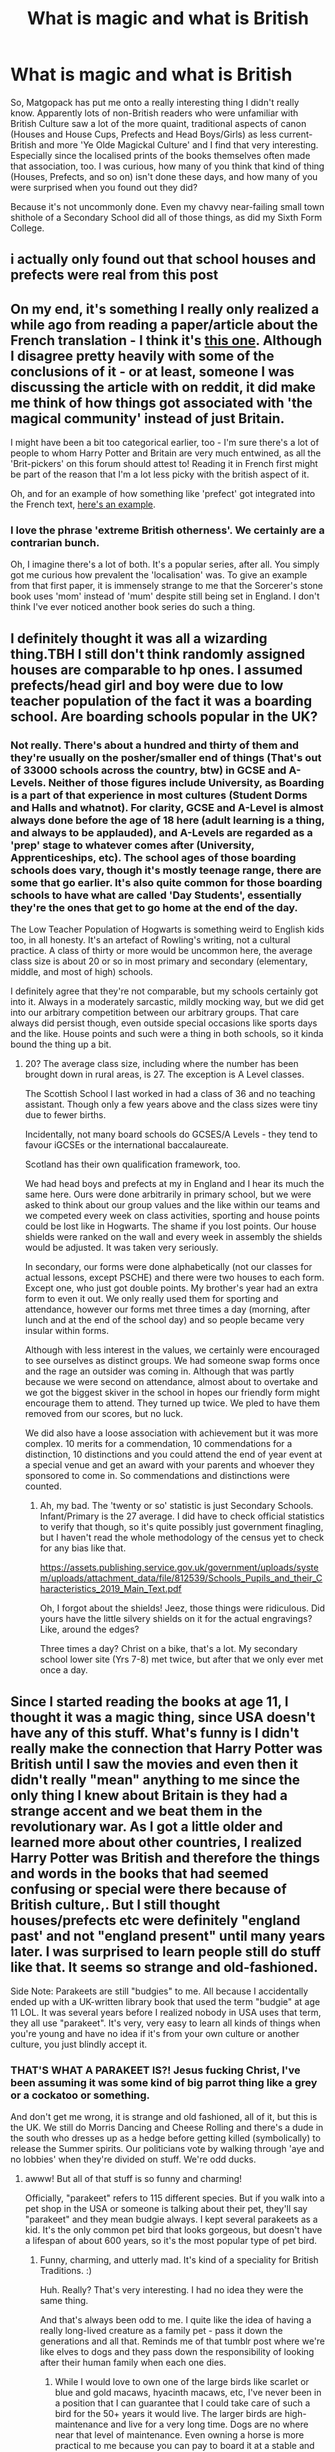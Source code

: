 #+TITLE: What is magic and what is British

* What is magic and what is British
:PROPERTIES:
:Author: Avalon1632
:Score: 43
:DateUnix: 1581799862.0
:DateShort: 2020-Feb-16
:FlairText: Discussion
:END:
So, Matgopack has put me onto a really interesting thing I didn't really know. Apparently lots of non-British readers who were unfamiliar with British Culture saw a lot of the more quaint, traditional aspects of canon (Houses and House Cups, Prefects and Head Boys/Girls) as less current-British and more 'Ye Olde Magickal Culture' and I find that very interesting. Especially since the localised prints of the books themselves often made that association, too. I was curious, how many of you think that kind of thing (Houses, Prefects, and so on) isn't done these days, and how many of you were surprised when you found out they did?

Because it's not uncommonly done. Even my chavvy near-failing small town shithole of a Secondary School did all of those things, as did my Sixth Form College.


** i actually only found out that school houses and prefects were real from this post
:PROPERTIES:
:Author: Neriasa
:Score: 44
:DateUnix: 1581818661.0
:DateShort: 2020-Feb-16
:END:


** On my end, it's something I really only realized a while ago from reading a paper/article about the French translation - I think it's [[https://www.erudit.org/fr/revues/meta/2006-v51-n3-meta1382/013553ar.pdf][this one]]. Although I disagree pretty heavily with some of the conclusions of it - or at least, someone I was discussing the article with on reddit, it did make me think of how things got associated with 'the magical community' instead of just Britain.

I might have been a bit too categorical earlier, too - I'm sure there's a lot of people to whom Harry Potter and Britain are very much entwined, as all the 'Brit-pickers' on this forum should attest to! Reading it in French first might be part of the reason that I'm a lot less picky with the british aspect of it.

Oh, and for an example of how something like 'prefect' got integrated into the French text, [[https://prnt.sc/hv76xi][here's an example]].
:PROPERTIES:
:Author: matgopack
:Score: 13
:DateUnix: 1581806082.0
:DateShort: 2020-Feb-16
:END:

*** I love the phrase 'extreme British otherness'. We certainly are a contrarian bunch.

Oh, I imagine there's a lot of both. It's a popular series, after all. You simply got me curious how prevalent the 'localisation' was. To give an example from that first paper, it is immensely strange to me that the Sorcerer's stone book uses 'mom' instead of 'mum' despite still being set in England. I don't think I've ever noticed another book series do such a thing.
:PROPERTIES:
:Author: Avalon1632
:Score: 5
:DateUnix: 1581808553.0
:DateShort: 2020-Feb-16
:END:


** I definitely thought it was all a wizarding thing.TBH I still don't think randomly assigned houses are comparable to hp ones. I assumed prefects/head girl and boy were due to low teacher population of the fact it was a boarding school. Are boarding schools popular in the UK?
:PROPERTIES:
:Author: tumbleweedsforever
:Score: 6
:DateUnix: 1581820979.0
:DateShort: 2020-Feb-16
:END:

*** Not really. There's about a hundred and thirty of them and they're usually on the posher/smaller end of things (That's out of 33000 schools across the country, btw) in GCSE and A-Levels. Neither of those figures include University, as Boarding is a part of that experience in most cultures (Student Dorms and Halls and whatnot). For clarity, GCSE and A-Level is almost always done before the age of 18 here (adult learning is a thing, and always to be applauded), and A-Levels are regarded as a 'prep' stage to whatever comes after (University, Apprenticeships, etc). The school ages of those boarding schools does vary, though it's mostly teenage range, there are some that go earlier. It's also quite common for those boarding schools to have what are called 'Day Students', essentially they're the ones that get to go home at the end of the day.

The Low Teacher Population of Hogwarts is something weird to English kids too, in all honesty. It's an artefact of Rowling's writing, not a cultural practice. A class of thirty or more would be uncommon here, the average class size is about 20 or so in most primary and secondary (elementary, middle, and most of high) schools.

I definitely agree that they're not comparable, but my schools certainly got into it. Always in a moderately sarcastic, mildly mocking way, but we did get into our arbitrary competition between our arbitrary groups. That care always did persist though, even outside special occasions like sports days and the like. House points and such were a thing in both schools, so it kinda bound the thing up a bit.
:PROPERTIES:
:Author: Avalon1632
:Score: 1
:DateUnix: 1581845677.0
:DateShort: 2020-Feb-16
:END:

**** 20? The average class size, including where the number has been brought down in rural areas, is 27. The exception is A Level classes.

The Scottish School I last worked in had a class of 36 and no teaching assistant. Though only a few years above and the class sizes were tiny due to fewer births.

Incidentally, not many board schools do GCSES/A Levels - they tend to favour iGCSEs or the international baccalaureate.

Scotland has their own qualification framework, too.

We had head boys and prefects at my in England and I hear its much the same here. Ours were done arbitrarily in primary school, but we were asked to think about our group values and the like within our teams and we competed every week on class activities, sporting and house points could be lost like in Hogwarts. The shame if you lost points. Our house shields were ranked on the wall and every week in assembly the shields would be adjusted. It was taken very seriously.

In secondary, our forms were done alphabetically (not our classes for actual lessons, except PSCHE) and there were two houses to each form. Except one, who just got double points. My brother's year had an extra form to even it out. We only really used them for sporting and attendance, however our forms met three times a day (morning, after lunch and at the end of the school day) and so people became very insular within forms.

Although with less interest in the values, we certainly were encouraged to see ourselves as distinct groups. We had someone swap forms once and the rage an outsider was coming in. Although that was partly because we were second on attendance, almost about to overtake and we got the biggest skiver in the school in hopes our friendly form might encourage them to attend. They turned up twice. We pled to have them removed from our scores, but no luck.

We did also have a loose association with achievement but it was more complex. 10 merits for a commendation, 10 commendations for a distinction, 10 distinctions and you could attend the end of year event at a special venue and get an award with your parents and whoever they sponsored to come in. So commendations and distinctions were counted.
:PROPERTIES:
:Author: Luna-shovegood
:Score: 2
:DateUnix: 1581904087.0
:DateShort: 2020-Feb-17
:END:

***** Ah, my bad. The 'twenty or so' statistic is just Secondary Schools. Infant/Primary is the 27 average. I did have to check official statistics to verify that though, so it's quite possibly just government finagling, but I haven't read the whole methodology of the census yet to check for any bias like that.

[[https://assets.publishing.service.gov.uk/government/uploads/system/uploads/attachment_data/file/812539/Schools_Pupils_and_their_Characteristics_2019_Main_Text.pdf]]

Oh, I forgot about the shields! Jeez, those things were ridiculous. Did yours have the little silvery shields on it for the actual engravings? Like, around the edges?

Three times a day? Christ on a bike, that's a lot. My secondary school lower site (Yrs 7-8) met twice, but after that we only ever met once a day.
:PROPERTIES:
:Author: Avalon1632
:Score: 1
:DateUnix: 1581932904.0
:DateShort: 2020-Feb-17
:END:


** Since I started reading the books at age 11, I thought it was a magic thing, since USA doesn't have any of this stuff. What's funny is I didn't really make the connection that Harry Potter was British until I saw the movies and even then it didn't really "mean" anything to me since the only thing I knew about Britain is they had a strange accent and we beat them in the revolutionary war. As I got a little older and learned more about other countries, I realized Harry Potter was British and therefore the things and words in the books that had seemed confusing or special were there because of British culture,. But I still thought houses/prefects etc were definitely "england past' and not "england present" until many years later. I was surprised to learn people still do stuff like that. It seems so strange and old-fashioned.

Side Note: Parakeets are still "budgies" to me. All because I accidentally ended up with a UK-written library book that used the term "budgie" at age 11 LOL. It was several years before I realized nobody in USA uses that term, they all use "parakeet". It's very, very easy to learn all kinds of things when you're young and have no idea if it's from your own culture or another culture, you just blindly accept it.
:PROPERTIES:
:Author: crystalized17
:Score: 7
:DateUnix: 1581827599.0
:DateShort: 2020-Feb-16
:END:

*** THAT'S WHAT A PARAKEET IS?! Jesus fucking Christ, I've been assuming it was some kind of big parrot thing like a grey or a cockatoo or something.

And don't get me wrong, it is strange and old fashioned, all of it, but this is the UK. We still do Morris Dancing and Cheese Rolling and there's a dude in the south who dresses up as a hedge before getting killed (symbolically) to release the Summer spirits. Our politicians vote by walking through 'aye and no lobbies' when they're divided on stuff. We're odd ducks.
:PROPERTIES:
:Author: Avalon1632
:Score: 6
:DateUnix: 1581846416.0
:DateShort: 2020-Feb-16
:END:

**** awww! But all of that stuff is so funny and charming!

Officially, "parakeet" refers to 115 different species. But if you walk into a pet shop in the USA or someone is talking about their pet, they'll say "parakeet" and they mean budgie always. I kept several parakeets as a kid. It's the only common pet bird that looks gorgeous, but doesn't have a lifespan of about 600 years, so it's the most popular type of pet bird.
:PROPERTIES:
:Author: crystalized17
:Score: 3
:DateUnix: 1581861209.0
:DateShort: 2020-Feb-16
:END:

***** Funny, charming, and utterly mad. It's kind of a speciality for British Traditions. :)

Huh. Really? That's very interesting. I had no idea they were the same thing.

And that's always been odd to me. I quite like the idea of having a really long-lived creature as a family pet - pass it down the generations and all that. Reminds me of that tumblr post where we're like elves to dogs and they pass down the responsibility of looking after their human family when each one dies.
:PROPERTIES:
:Author: Avalon1632
:Score: 1
:DateUnix: 1581886384.0
:DateShort: 2020-Feb-17
:END:

****** While I would love to own one of the large birds like scarlet or blue and gold macaws, hyacinth macaws, etc, I've never been in a position that I can guarantee that I could take care of such a bird for the 50+ years it would live. The larger birds are high-maintenance and live for a very long time. Dogs are no where near that level of maintenance. Even owning a horse is more practical to me because you can pay to board it at a stable and let someone else take care of the day-to-day stuff. Which a ton of people do because not everyone wants to live in the countryside, or have the money/time to build and constantly maintain their own barn and lands.

I suppose things like tortoises are less maintenance, but long-lived. But I've only ever cared about dogs, horses, and birds. Birds require so much attention and care, whether you're talking macaws/parrots, crows/ravens, or any of the hawks/falcons/raptor species. Parakeets (budgies) are the only "colorful" bird that takes minimal care and they're only a commitment for about 5 years or so, hence why they're soooooo popular. Budgies can live longer than that, but its rarer in pet birds because of mass cheap inbreeding for pet stores. Mine never lived very long as a child. All of them came from pet stores that were clearly mass breeding these things like disposable napkins. The average cost of buying a budgie is just $20, so you can see why they're seen as disposable napkins.

​

Also, that's assuming you have children at all to pass animals to and that they're even interested in inheriting it. Not everyone wants to inherit a high-maintenance, long-lived bird.
:PROPERTIES:
:Author: crystalized17
:Score: 1
:DateUnix: 1581892088.0
:DateShort: 2020-Feb-17
:END:


**** ME TOO DUDE
:PROPERTIES:
:Author: Erkkifloof
:Score: 2
:DateUnix: 1588775143.0
:DateShort: 2020-May-06
:END:


** Yeah, there's some fics I've read where it's pretty clear that the author thinks there's some remarkable about school houses. I mean, we had them at primary school too (albeit four houses instead of six as at college). Of course, it's a bit different because I never went to a boarding school but even so.

Well, I mean, we didn't have prefects in the HP style... we had house leaders and there was no guarantee you'd be a house leader the following year (also, I think we might have elected them). And we had two head boys and two head girls. At least, at college... in primary it was just the house leaders.

Mind you, there was no running inter-house sporting competition (and while there was some kind of House Cup thing at college I could not tell you who won any of the years I was there). Closest would've been a tapuwai tournament when I was 13, but that was probably over a few weeks (not the whole year).

We kind of had house segregated classes. In years nine and ten we did English, maths, science, social studied and PE in house groups (three houses had three classes, three houses had two classes). The other subjects were mixed. Our version of home room was also on a house basis, the admin of the school was house oriented and so forth. Quite important really.
:PROPERTIES:
:Author: FrameworkisDigimon
:Score: 3
:DateUnix: 1581831341.0
:DateShort: 2020-Feb-16
:END:

*** Oh, I love Tapuwai. My secondary school PE teacher let us play sometimes when we got tired of Rounders and Dodgeball. Great fun, though having vaguely Maori terms yelled at us in a Northern accent was distractingly hilarious (my PE teacher was two steps from an "off t'pub wit' t'missus" stereotype accent).

Huh. I don't think my schools every segregated classes by house-groups, only 'homerooms' in which we'd have a House Tutor who took the 'homeroom' and a Head of House who oversaw the whole House. Our classes were streamed by 'academic ability', groups one (being the smart fuckers who did well on tests) to five (being the bordering on PRU-attendance delinquents and/or those experience severely self-destabilising issues).
:PROPERTIES:
:Author: Avalon1632
:Score: 1
:DateUnix: 1581887626.0
:DateShort: 2020-Feb-17
:END:

**** Okay, the way it worked when I started was we all did an entrance exam (which they got rid of the next year) which was the primary or possibly sole basis for streaming. I actually know who had the fourth best score (one of my friends) but, as a rule, they never told us precisely where we came on this. The best you could do was tell if you were in the top 28 (the "super advanced" class), the top 56 and top 84 people because we had core classes of 28 people total (well, mine was... for the most part anyway... and I assume the others were too). Although possibly it was just top 28 and top 84.

Now the school did (does?) rotate the cores through the houses so one year the advanced class is in the yellow house, the next the green, then blue and so on. Any of the houses with one of the three advanced classes would have three core classes instead of two. The houses with two core classes were "mainstream" and as far as I can tell these were a completely random sorting... no ranking (so one mainstream class hadn't done better than another). Certainly, they jumbled these cores together between Y9 and Y10 whereas the advanced classes were mostly preserved (iirc there was one person demoted, another promoted and a third who just did advanced maths).

This system did bias things in later years as well because, for example, to do advanced maths in Y11 you needed to have been in advanced maths in Y10. This wasn't the case with science but since this went from three advanced classes to one there was still a preponderance from the super advanced class (and at least one person who had previously been in a mainstream class). And in the optional Y11 subjects you obviously could only do classes with possible timetables... so if you were in multiple advanced classes in Y11 you were exposed (in class time) only to people with compatible timetables.

And, of course, people tend to make friends with people in their classes. So, obviously this biases new friend formation to the core subjects and therefore people in the same house. But there were two timetable cycles (as far as we could discern anyway) in Y9 and Y10 and these were broadly house aligned too. So, most of my friends from outside my own house were in the red house since my tech, PE, art etc. classes in Y9 (and to somewhat lesser extent Y10) tended to consistent of people from my house and the red house.

It's a bit hard to remember now since we all had the exact same uniform, but there is a caveat... mostly I only knew the houses of people I was friends with (and thus knew which core class they were from). So, this is probably going to play up the house biasing in those optional subjects. I will say my Y11 History class seemed a right mix... but then few people in my core class did history.

So... some people weren't sorted randomly into their house but were instead destined for a particular house because of where they'd been streamed. And everyone's general choice of subjects would have made being in certain houses more likely because of the way the timetable cycle worked. There was, for example, just the one German class (although I always had the impression a number of people were stuck in German because of the timetable rather than a desire to study it).
:PROPERTIES:
:Author: FrameworkisDigimon
:Score: 1
:DateUnix: 1581889250.0
:DateShort: 2020-Feb-17
:END:


** I view the whole houses and prefect thing as more of an old society sort of thing, probably because only one of my schools had houses and nobody cared about them in the slightest apart from on sports day, and even then only barely. Nobody that I know that went to a different, public school had houses. No clue if new schools have them, but I certainly view it as a more private school thing, or public schools with posh aspirations.
:PROPERTIES:
:Author: F15hface
:Score: 6
:DateUnix: 1581812723.0
:DateShort: 2020-Feb-16
:END:

*** I always forget that Public School isn't a posh thing in other cultures, so that threw me for a second - the prep schools that charge high fees are called Public Schools here in England.

Interesting that it's not really cared about where you're from. I admit, we only cared semi-ironically for the purpose of "No, my arbitrary group is far superior to yours!" boasts, but that care was for more than just sports days. Really interesting difference there! :)
:PROPERTIES:
:Author: Avalon1632
:Score: 9
:DateUnix: 1581813783.0
:DateShort: 2020-Feb-16
:END:

**** How does that work? Why are expensive ones called public? In the US, public = free.
:PROPERTIES:
:Author: tumbleweedsforever
:Score: 4
:DateUnix: 1581820764.0
:DateShort: 2020-Feb-16
:END:

***** I believe it's because they were 'public' in the sense that anyone could pay to join them (vs being restricted by religion or where you lived or the like). This was before full public education, so the name ended up sticking.
:PROPERTIES:
:Author: matgopack
:Score: 8
:DateUnix: 1581822284.0
:DateShort: 2020-Feb-16
:END:

****** Yep. This.
:PROPERTIES:
:Author: Avalon1632
:Score: 1
:DateUnix: 1581845857.0
:DateShort: 2020-Feb-16
:END:


**** Do the houses in your muggle school have fancy names or are they just named after colours?
:PROPERTIES:
:Author: babyleafsmom
:Score: 2
:DateUnix: 1581830586.0
:DateShort: 2020-Feb-16
:END:

***** Mine were always named after people. So, my College for A-Levels was Catholic, which meant they were all named for important saints and such like Kizito and Loyola and such. My Secondary School houses were more local like Chatsworth and Lowry.
:PROPERTIES:
:Author: Avalon1632
:Score: 3
:DateUnix: 1581845844.0
:DateShort: 2020-Feb-16
:END:


***** At primary... trees. At college... concepts.

I know other schools that use people.

When explaining to people online I just use colour names for privacy reasons.
:PROPERTIES:
:Author: FrameworkisDigimon
:Score: 2
:DateUnix: 1581889657.0
:DateShort: 2020-Feb-17
:END:


**** I'm British but always forget that public school means private school, because why would you call a private school a public one? I think that weird bit of naming is starting to fade, but idk. What should we call actual publicly funded schools of not public ones? This language is such a mess...
:PROPERTIES:
:Author: F15hface
:Score: 1
:DateUnix: 1581895336.0
:DateShort: 2020-Feb-17
:END:

***** When they were made, they were designed for the wealthy who weren't elite enough to hire tutors. The nice version is that veryone who could afford to pay could go. In reality, the upper classes didn't view the lower class as actual people so it didn't matter that they were excluded. Poor people weren't seen as part of the public.

It wasn't until 1928 that anyone over 21 could vote. Poor men couldn't vote until 1917, prior to that your property had to have certain value.

In any case, most of our schools are funded by the state, so we have state schools in the variety of formats they now come in.
:PROPERTIES:
:Author: Luna-shovegood
:Score: 2
:DateUnix: 1581943160.0
:DateShort: 2020-Feb-17
:END:


** Hogwarts far predates the British public schools. So in universe, things we think of as British are in fact magical.
:PROPERTIES:
:Author: Taure
:Score: 4
:DateUnix: 1581846511.0
:DateShort: 2020-Feb-16
:END:

*** Hogwarts predates British public schools. Now there's a crack fic
:PROPERTIES:
:Author: Tsorovar
:Score: 1
:DateUnix: 1581866631.0
:DateShort: 2020-Feb-16
:END:

**** Is it? I mean, Taure is perfectly correct in what they're saying. Hogwarts was supposedly around in 1000AD-ish (I don't remember the exact date), but Eton (our first Public School) wasn't around until the mid-1400s.

EDIT: Oh. You mean predate like animals. I... have been awake for too long. Egad, me. Magical Mortal Engines would be a great fic, crack or not. :D
:PROPERTIES:
:Author: Avalon1632
:Score: 4
:DateUnix: 1581885893.0
:DateShort: 2020-Feb-17
:END:


*** Heh. Touche. :)

It is interesting to fit the balance between 'this is supposed to fit into a modern world and things should really fit properly' and 'this probably is an alternate universe to ours, so things don't have to fit properly at all'.
:PROPERTIES:
:Author: Avalon1632
:Score: 1
:DateUnix: 1581883765.0
:DateShort: 2020-Feb-16
:END:


*** u/rpeh:
#+begin_quote
  Hogwarts far predates the British public schools
#+end_quote

Not so much, no.

Hogwarts was founded around 990 and at least sixteen schools [[https://en.wikipedia.org/wiki/List_of_the_oldest_schools_in_the_United_Kingdom#England][existed in Britain]] before that time.
:PROPERTIES:
:Author: rpeh
:Score: 1
:DateUnix: 1582012969.0
:DateShort: 2020-Feb-18
:END:

**** I didn't say Hogwarts predates schools. I said it predates the /British public schools/, the eldest of which dates from 1440.

Public schools being the set of seven boarding schools whose structure and traditions JKR was influenced by when writing Hogwarts.
:PROPERTIES:
:Author: Taure
:Score: 2
:DateUnix: 1582014712.0
:DateShort: 2020-Feb-18
:END:

***** u/rpeh:
#+begin_quote
  I said it predates the

  British public schools
#+end_quote

I know you did, and you were wrong about that. Why don't you read the article I linked, including the descriptions of the schools listed in it.

The term might traditionally refer to a set of seven schools but that's purely tradition. The *fact* is that several public schools existed before 1440.
:PROPERTIES:
:Author: rpeh
:Score: 2
:DateUnix: 1582014966.0
:DateShort: 2020-Feb-18
:END:


** i'm brazilian, so all of this was just a jump so big from my reality that i assumed it was because of magic, i found out it wasn't because my english school was focused on teaching us about british culture (as opposed to how most schools in brazil try to enforce american)
:PROPERTIES:
:Author: weaxley
:Score: 1
:DateUnix: 1581857054.0
:DateShort: 2020-Feb-16
:END:

*** You had a school specific for English? Is that common in Brazil? (I know bugger all about Brazil, so I apologise if that comes off as overly ignorant, because I totally am here).
:PROPERTIES:
:Author: Avalon1632
:Score: 1
:DateUnix: 1581887161.0
:DateShort: 2020-Feb-17
:END:

**** yeah. like, english (and I think spanish) are obligatory to teach in regular school. i had those classes, but the language teaching at the regular schools is normally very surface level, which means most students go to a different school just to learn a second language. i studied english in a school called cultura inglesa (english culture) and am in the process of learning french now in a school called aliança francesa (french alliance).
:PROPERTIES:
:Author: weaxley
:Score: 1
:DateUnix: 1581893355.0
:DateShort: 2020-Feb-17
:END:


** RemindME! 3 days “Check for answers”
:PROPERTIES:
:Author: Winowi
:Score: 1
:DateUnix: 1581858480.0
:DateShort: 2020-Feb-16
:END:

*** I will be messaging you in 3 days on [[http://www.wolframalpha.com/input/?i=2020-02-19%2013:08:00%20UTC%20To%20Local%20Time][*2020-02-19 13:08:00 UTC*]] to remind you of [[https://np.reddit.com/r/HPfanfiction/comments/f4fi1u/what_is_magic_and_what_is_british/fhsc86m/?context=3][*this link*]]

[[https://np.reddit.com/message/compose/?to=RemindMeBot&subject=Reminder&message=%5Bhttps%3A%2F%2Fwww.reddit.com%2Fr%2FHPfanfiction%2Fcomments%2Ff4fi1u%2Fwhat_is_magic_and_what_is_british%2Ffhsc86m%2F%5D%0A%0ARemindMe%21%202020-02-19%2013%3A08%3A00%20UTC][*CLICK THIS LINK*]] to send a PM to also be reminded and to reduce spam.

^{Parent commenter can} [[https://np.reddit.com/message/compose/?to=RemindMeBot&subject=Delete%20Comment&message=Delete%21%20f4fi1u][^{delete this message to hide from others.}]]

--------------

[[https://np.reddit.com/r/RemindMeBot/comments/e1bko7/remindmebot_info_v21/][^{Info}]]

[[https://np.reddit.com/message/compose/?to=RemindMeBot&subject=Reminder&message=%5BLink%20or%20message%20inside%20square%20brackets%5D%0A%0ARemindMe%21%20Time%20period%20here][^{Custom}]]
[[https://np.reddit.com/message/compose/?to=RemindMeBot&subject=List%20Of%20Reminders&message=MyReminders%21][^{Your Reminders}]]
[[https://np.reddit.com/message/compose/?to=Watchful1&subject=RemindMeBot%20Feedback][^{Feedback}]]
:PROPERTIES:
:Author: RemindMeBot
:Score: 1
:DateUnix: 1581858519.0
:DateShort: 2020-Feb-16
:END:


** I marked this thread down as it's my Thesis subject and I found the answers fascinating, I hope you don't mind.
:PROPERTIES:
:Author: Winowi
:Score: 1
:DateUnix: 1581858529.0
:DateShort: 2020-Feb-16
:END:

*** Fine by me. Not sure if you have to get permission from each individual person to quote them, but you have mine to quote anything I put in this thread. Good luck with your thesis. :)
:PROPERTIES:
:Author: Avalon1632
:Score: 1
:DateUnix: 1581883652.0
:DateShort: 2020-Feb-16
:END:

**** It's actually the Britishness input that is helping me, more than the actual quotes, I don't know if that makes sense. You see, I'm supposed to talk about Britishness in the books, and I'd started talking about the Muggles and the Public Schools and the likes and then this thread comes out and... apparently Prefects and Houses aren't Magical stuff but something I should pay attention to. It's been very enlightening, so I thank you a lot. I'll have to find the original texts (I'm not a native English speaker but I try) to see exactly how much they're different from the translation I have. Case in point, the article matgoupat linked up above, which I will /absolutely/ quote because it's exactly what I needed. I will be sure, however, to ask for permission to anybody in the thread who I want to quote, thank you for pointing it out! And thanks!!
:PROPERTIES:
:Author: Winowi
:Score: 1
:DateUnix: 1581891516.0
:DateShort: 2020-Feb-17
:END:

***** Ah, okay. Fair enough. That does make sense. I've currently posted another thread ([[https://old.reddit.com/r/HPfanfiction/comments/f4x7ei/best_of_british_britpicking_britticisms_and/]]) that you might also find useful for Britishness indications in the books. And also a place to ask any questions you might have too. :)
:PROPERTIES:
:Author: Avalon1632
:Score: 1
:DateUnix: 1581934249.0
:DateShort: 2020-Feb-17
:END:

****** Thank you SO much, that's extremely helpful!
:PROPERTIES:
:Author: Winowi
:Score: 1
:DateUnix: 1581940410.0
:DateShort: 2020-Feb-17
:END:

******* You might wish to do a literature review on the translation you read - for instance, I linked to [[https://www.erudit.org/fr/revues/meta/2006-v51-n3-meta1382/013553ar.pdf][this paper]] about the French translation of the books. There may be ones for your language - so no need to reinvent the wheel!

That being said, you are probably going to need to read the series in the original english. Aspects of the 'british-ness' will always be lost in translation - particularly vocabulary. Eg, 'mom' vs 'mum' for american vs british english will likely both be translated the same way.
:PROPERTIES:
:Author: matgopack
:Score: 1
:DateUnix: 1581959529.0
:DateShort: 2020-Feb-17
:END:

******** Indeed, I will probably have to compare my version to the original one, and I had considered it. However, the entire scope of what I was missing still wasn't clear. See: the public school structure, head boys and many other points the paper you linked talks about. I'll have to take more accurate stock of what I have and see if there's other mentions in my tongue as well. Thank you so much for your help!
:PROPERTIES:
:Author: Winowi
:Score: 1
:DateUnix: 1581964281.0
:DateShort: 2020-Feb-17
:END:


** I used to think that house, prefects etc were specific to magic culture and only realised that it wasn't when I started researching for fic writing. There's probably a lot of other things that actually exist in English schools that I attribute to magic, but I couldn't tell you what since I can't compare to an actual English school..

Also one thing that confused me while reading is that in the UK public school are considered more posh than private, whereas in France public is free for everyone and private is pretty expensive so private is more posh, because of this it took me a while to understand some of the comments..
:PROPERTIES:
:Author: little_lou_
:Score: 1
:DateUnix: 1581872337.0
:DateShort: 2020-Feb-16
:END:

*** The public / private split in the UK comes from tradition. When schools were first founded they tended to be associated with cathedrals and larger churches, and entry was restricted to boys who could sing well enough for the choir.

Public schools were founded to allow everybody - or at least, everybody who could afford it - to study. The name stuck even as the fees got larger and larger and so even though it costs over £42,000 for a year's education at Eton, it's still called a public school.
:PROPERTIES:
:Author: rpeh
:Score: 2
:DateUnix: 1582012798.0
:DateShort: 2020-Feb-18
:END:


*** Well, if you have any questions, ask? Hopefully someone can clarify for ya. :)
:PROPERTIES:
:Author: Avalon1632
:Score: 1
:DateUnix: 1581886795.0
:DateShort: 2020-Feb-17
:END:


** [deleted]
:PROPERTIES:
:Score: 1
:DateUnix: 1581876931.0
:DateShort: 2020-Feb-16
:END:

*** Was there any pattern in the names of the houses? Douglas firs, Douglas clan, James Douglas, etc?
:PROPERTIES:
:Author: Avalon1632
:Score: 1
:DateUnix: 1582357628.0
:DateShort: 2020-Feb-22
:END:


** I know this thread is almost a week old but I went to school in the US and my school district had a house system. This was public school, and I think it was mostly a way to deal with the huge number of students rather than a tradition.
:PROPERTIES:
:Author: HailMahi
:Score: 1
:DateUnix: 1582302724.0
:DateShort: 2020-Feb-21
:END:

*** Oh really? That is interesting. Do you mind if I ask what state you're from? It's my understanding that school districts are mostly autonomous (the American obsession with grass-roots governance) but generally similar along a statewide base.
:PROPERTIES:
:Author: Avalon1632
:Score: 1
:DateUnix: 1582357120.0
:DateShort: 2020-Feb-22
:END:

**** It was in Minnesota. I've gone to school in other states and never experienced anything quite like the system up there.
:PROPERTIES:
:Author: HailMahi
:Score: 1
:DateUnix: 1582664111.0
:DateShort: 2020-Feb-26
:END:

***** I admit, this stereotype is second-hand as a English person, but isn't Minnesota supposedly heavily influenced by Canada? I know there's actually a place there called 'Little Canada', but I've heard jokes about the whole state being similar. If it's an accurate stereotype, maybe it's an influence from Canada?
:PROPERTIES:
:Author: Avalon1632
:Score: 1
:DateUnix: 1582723832.0
:DateShort: 2020-Feb-26
:END:

****** Yea, it was basically Canada.
:PROPERTIES:
:Author: HailMahi
:Score: 1
:DateUnix: 1582760636.0
:DateShort: 2020-Feb-27
:END:


** I always thought of it as a magick thing, like in Finland they have a class president, which was one person voted by the class to be the responsible kid, whom you could take suggestions to, (rule changes and what to do with extra moneys) those changes would get put into consideration by the cpg (class president group, head of group is a teacher) and the cpg would then make changes / argue why it was a viable option or why it wasn't or just straight up dump it. They didn't do any actual disciplining, that was for teachers, but they were mainly a way for students to have some control in their education.

The point system was the same, but we just completely ignored having one, mainly because the point system is fyckin ridiculous and stupid.

(It matters only as much as the students want it to matter, also if one makes a mistake then everyone gets punished for it, but that's my opinion)

Though I admit it would have been an interesting experience
:PROPERTIES:
:Author: Erkkifloof
:Score: 1
:DateUnix: 1588775674.0
:DateShort: 2020-May-06
:END:
